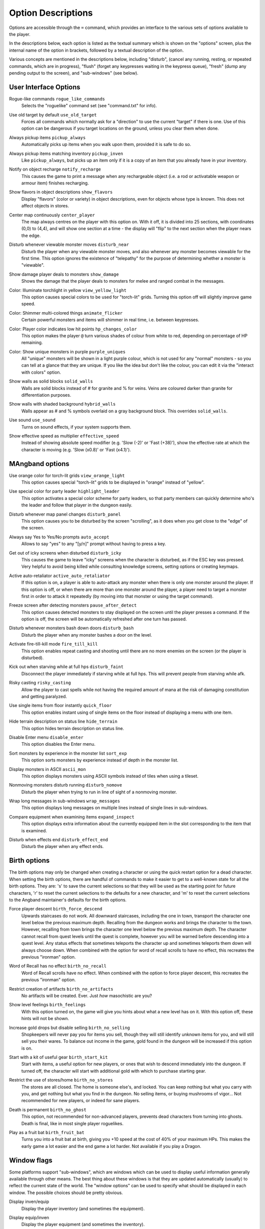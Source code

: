 Option Descriptions
===================

Options are accessible through the ``=`` command, which provides an
interface to the various sets of options available to the player.

In the descriptions below, each option is listed as the textual summary
which is shown on the "options" screen, plus the internal name of the
option in brackets, followed by a textual description of the option.

Various concepts are mentioned in the descriptions below, including 
"disturb", (cancel any running, resting, or repeated commands, which are in
progress), "flush" (forget any keypresses waiting in the keypress queue),
"fresh" (dump any pending output to the screen), and "sub-windows" (see
below).

User Interface Options
----------------------

..

Rogue-like commands ``rogue_like_commands``
  Selects the "roguelike" command set (see "command.txt" for info).

..

Use old target by default ``use_old_target``
  Forces all commands which normally ask for a "direction" to use the
  current "target" if there is one. Use of this option can be dangerous if
  you target locations on the ground, unless you clear them when done.

..

Always pickup items ``pickup_always``
  Automatically picks up items when you walk upon them, provided it is safe
  to do so.

..

Always pickup items matching inventory ``pickup_inven``
  Like ``pickup_always``, but picks up an item only if it is a copy of an
  item that you already have in your inventory.

..

Notify on object recharge ``notify_recharge``
  This causes the game to print a message when any rechargeable object
  (i.e. a rod or activatable weapon or armour item) finishes recharging.

..

Show flavors in object descriptions ``show_flavors``
  Display "flavors" (color or variety) in object descriptions, even for
  objects whose type is known. This does not affect objects in stores.

..

Center map continuously ``center_player``
  The map always centres on the player with this option on. With it off, it
  is divided into 25 sections, with coordinates (0,0) to (4,4), and will
  show one section at a time - the display will "flip" to the next section
  when the player nears the edge.

..

Disturb whenever viewable monster moves ``disturb_near``
  Disturb the player when any viewable monster moves, and also whenever any
  monster becomes viewable for the first time. This option ignores the
  existence of "telepathy" for the purpose of determining whether a monster is
  "viewable".

..

Show damage player deals to monsters ``show_damage``
  Shows the damage that the player deals to monsters for melee and ranged
  combat in the messages.

..

Color: Illuminate torchlight in yellow ``view_yellow_light``
  This option causes special colors to be used for "torch-lit" grids.
  Turning this option off will slightly improve game speed.

..

Color: Shimmer multi-colored things ``animate_flicker``
  Certain powerful monsters and items will shimmer in real time, i.e.
  between keypresses.

..

Color: Player color indicates low hit points ``hp_changes_color``
  This option makes the player ``@`` turn various shades of colour from
  white to red, depending on percentage of HP remaining.

..

Color: Show unique monsters in purple ``purple_uniques``
  All "unique" monsters will be shown in a light purple colour, which is
  not used for any "normal" monsters - so you can tell at a glance that
  they are unique. If you like the idea but don't like the colour, you can
  edit it via the "interact with colors" option.

..

Show walls as solid blocks ``solid_walls``
  Walls are solid blocks instead of # for granite and % for veins. Veins
  are coloured darker than granite for differentiation purposes.

..

Show walls with shaded background ``hybrid_walls``
  Walls appear as # and % symbols overlaid on a gray background block.
  This overrides ``solid_walls``.

..

Use sound ``use_sound``
  Turns on sound effects, if your system supports them.

..

Show effective speed as multiplier ``effective_speed``
  Instead of showing absolute speed modifier (e.g. 'Slow (-2)' or 'Fast (+38)'),
  show the effective rate at which the character is moving (e.g. 'Slow (x0.8)'
  or 'Fast (x4.1)').

MAngband options
----------------

..

Use orange color for torch-lit grids ``view_orange_light``
  This option causes special "torch-lit" grids to be displayed in "orange"
  instead of "yellow".

..

Use special color for party leader ``highlight_leader``
  This option activates a special color scheme for party leaders, so that party
  members can quickly determine who's the leader and follow that player in
  the dungeon easily.

..

Disturb whenever map panel changes ``disturb_panel``
  This option causes you to be disturbed by the screen "scrolling", as it does
  when you get close to the "edge" of the screen.

..

Always say Yes to Yes/No prompts ``auto_accept``
  Allows to say "yes" to any "[y/n]" prompt without having to press a key.

..

Get out of icky screens when disturbed ``disturb_icky``
  This causes the game to leave "icky" screens when the character is disturbed,
  as if the ESC key was pressed. Very helpful to avoid being killed while
  consulting knowledge screens, setting options or creating keymaps.

..

Active auto-retaliator ``active_auto_retaliator``
  If this option is on, a player is able to auto-attack any monster when there
  is only one monster around the player. If this option is off, or when there
  are more than one monster around the player, a player need to target
  a monster first in order to attack it repeatedly (by moving into that monster
  or using the target command).

..

Freeze screen after detecting monsters ``pause_after_detect``
  This option causes detected monsters to stay displayed on the screen until
  the player presses a command. If the option is off, the screen will be
  automatically refreshed after one turn has passed.

..

Disturb whenever monsters bash down doors ``disturb_bash``
  Disturb the player when any monster bashes a door on the level.

..

Activate fire-till-kill mode ``fire_till_kill``
  This option enables repeat casting and shooting until there are no more
  enemies on the screen (or the player is disturbed).

..

Kick out when starving while at full hps ``disturb_faint``
  Disconnect the player immediately if starving while at full hps. This will
  prevent people from starving while afk.

..

Risky casting ``risky_casting``
  Allow the player to cast spells while not having the required amount of mana
  at the risk of damaging constitution and getting paralyzed.

..

Use single items from floor instantly ``quick_floor``
  This option enables instant using of single items on the floor instead of
  displaying a menu with one item.

..

Hide terrain description on status line ``hide_terrain``
  This option hides terrain description on status line.

..

Disable Enter menu ``disable_enter``
  This option disables the Enter menu.

..

Sort monsters by experience in the monster list ``sort_exp``
  This option sorts monsters by experience instead of depth in the monster list.

..

Display monsters in ASCII ``ascii_mon``
  This option displays monsters using ASCII symbols instead of tiles when using
  a tileset.

..

Nonmoving monsters disturb running ``disturb_nomove``
  Disturb the player when trying to run in line of sight of a nonmoving monster.

..

Wrap long messages in sub-windows ``wrap_messages``
  This option displays long messages on multiple lines instead of single lines
  in sub-windows.

..

Compare equipment when examining items ``expand_inspect``
  This option displays extra information about the currently equipped item
  in the slot corresponding to the item that is examined.

..

Disturb when effects end ``disturb_effect_end``
  Disturb the player when any effect ends.

Birth options
-------------

The birth options may only be changed when creating a character or using
the quick restart option for a dead character. When setting the birth
options, there are handful of commands to make it easier to get to a
well-known state for all the birth options. They are: 's' to save the
current selections so that they will be used as the starting point for
future characters, 'r' to reset the current selections to the defaults
for a new character, and 'm' to reset the current selections to the
Angband maintainer's defaults for the birth options.

..

Force player descent ``birth_force_descend``
  Upwards staircases do not work. All downward staircases, including the
  one in town, transport the character one level below the previous maximum
  depth. Recalling from the dungeon works and brings the character to the
  town. However, recalling from town brings the character one level
  below the previous maximum depth. The character cannot recall from quest
  levels until the quest is complete, however you will be warned before
  descending into a quest level. Any status effects that sometimes
  teleports the character up and sometimes teleports them down will always
  choose down. When combined with the option for word of recall scrolls
  to have no effect, this recreates the previous "ironman" option.

..

Word of Recall has no effect ``birth_no_recall``
  Word of Recall scrolls have no effect. When combined with the option
  to force player descent, this recreates the previous "ironman" option.

..

Restrict creation of artifacts ``birth_no_artifacts``
  No artifacts will be created. Ever. Just *how* masochistic are you?

..

Show level feelings ``birth_feelings``
  With this option turned on, the game will give you hints about what a new
  level has on it. With this option off, these hints will not be shown.

..

Increase gold drops but disable selling ``birth_no_selling``
  Shopkeepers will never pay you for items you sell, though they will still
  identify unknown items for you, and will still sell you their wares. To
  balance out income in the game, gold found in the dungeon will be
  increased if this option is on.

..

Start with a kit of useful gear ``birth_start_kit``
  Start with items, a useful option for new players, or ones that wish
  to descend immediately into the dungeon. If turned off, the character
  will start with additional gold with which to purchase starting gear.

..

Restrict the use of stores/home ``birth_no_stores``
  The stores are all closed. The home is someone else's, and locked. You
  can keep nothing but what you carry with you, and get nothing but what
  you find in the dungeon. No selling items, or buying mushrooms of 
  vigor... Not recommended for new players, or indeed for sane players.

..

Death is permanent ``birth_no_ghost``
  This option, not recommended for non-advanced players, prevents dead
  characters from turning into ghosts. Death is final, like in most single
  player roguelikes.

..

Play as a fruit bat ``birth_fruit_bat``
  Turns you into a fruit bat at birth, giving you +10 speed at the cost of 40%
  of your maximum HPs. This makes the early game a lot easier and the end game
  a lot harder. Not available if you play a Dragon.

Window flags
------------

Some platforms support "sub-windows", which are windows which can be used
to display useful information generally available through other means. The
best thing about these windows is that they are updated automatically
(usually) to reflect the current state of the world. The "window options"
can be used to specify what should be displayed in each window. The 
possible choices should be pretty obvious.

..

Display inven/equip
  Display the player inventory (and sometimes the equipment).

..

Display equip/inven
  Display the player equipment (and sometimes the inventory).

..

Display player (basic)
  Display a brief description of the character, including a breakdown of
  the current player "skills" (including attacks/shots per round).

..

Display player (extra)
  Display a special description of the character, including some of the
  "flags" which pertain to a character, and a breakdown of the contributions
  of each equipment item to various resistances and stats.

..

Display player (compact)
  Display a brief description of the character (also available on the main
  window).

..

Display map view
  Display an overhead view of the entire dungeon level.

Display messages
  Display the most recently generated "messages".

..

Display monster recall
  Display a description of the monster which has been most recently
  attacked, targeted, or examined in some way.

..

Display object recall
  Display a description of the most recently examined object.

..

Display monster list
  Display a list of monsters you know about and their distance from you (also
  available via the '[' command).

..

Display status
  Display the current status of the player, with permanent or temporary boosts,
  resistances and status ailments (also available on the main window).

..

Display item list
  Display a list of items you know about and their distance from you.

..
 
Display chat messages
  Display chat messages in a separate sub-window. This will only work when
  selecting "Term-4" (or "Chat Window") as the chat window.

..

Display spell list
  Display the list of all spells that have been learned by the player.

..

Display special info
  Display special recall screens in a separate sub-window.

Left Over Information
---------------------

The ``hitpoint_warn`` value, if non-zero, is the percentage of maximal
hitpoints at which the player is warned that they may die. It is also used as
the cut-off for using the color red to display both hitpoints and mana, and as
a trigger for the time bubble slowdown effect.

The ``delay_factor`` value, if non-zero, will slow down the visual effects
used for missile, bolt, beam, and ball attacks. The actual time delay is
equal to ``delay_factor`` squared, in milliseconds.

The ``ignore_lvl`` value, if non-zero, is the quality level of items that are
considered "junk items" by the player. It can range from 1 (worthless items)
to 4 (all items except artifacts). This value can be set for nine different
categories of items: jewelry, dragon scale mails, melee weapons, missiles that
can be fired, missiles that can be thrown, other wearable items, books, junk
items and other consumable items.

The ``lazymove_delay`` value, if non-zero, will allow the player to move
diagonally by pressing the two appropriate arrow keys within the delay time.
This may be useful particularly when using a keyboard with no numpad.
